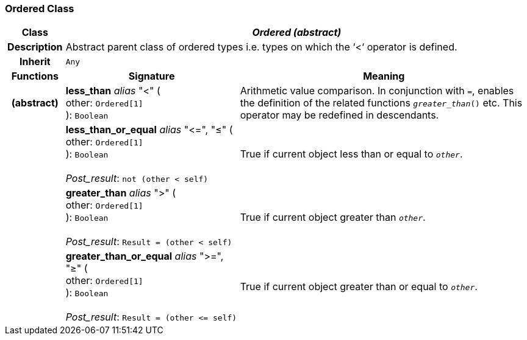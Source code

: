 === Ordered Class

[cols="^1,3,5"]
|===
h|*Class*
2+^h|*_Ordered (abstract)_*

h|*Description*
2+a|Abstract parent class of ordered types i.e. types on which the ‘<‘ operator is defined.

h|*Inherit*
2+|`Any`

h|*Functions*
^h|*Signature*
^h|*Meaning*

h|(abstract)
|*less_than* _alias_ "<" ( +
other: `Ordered[1]` +
): `Boolean`
a|Arithmetic value comparison. In conjunction with `=`, enables the definition of the related functions `_greater_than_()` etc. This operator may be redefined in descendants.

h|
|*less_than_or_equal* _alias_ "\<=", "≤" ( +
other: `Ordered[1]` +
): `Boolean` +
 +
_Post_result_: `not (other < self)`
a|True if current object less than or equal to `_other_`.

h|
|*greater_than* _alias_ ">" ( +
other: `Ordered[1]` +
): `Boolean` +
 +
_Post_result_: `Result = (other < self)`
a|True if current object greater than `_other_`.

h|
|*greater_than_or_equal* _alias_ ">=", "≥" ( +
other: `Ordered[1]` +
): `Boolean` +
 +
_Post_result_: `Result = (other \<= self)`
a|True if current object greater than or equal to `_other_`.
|===
